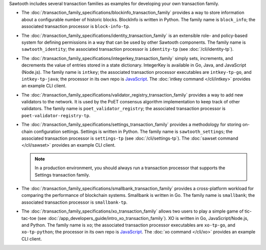 
Sawtooth includes several transaction families as examples for developing
your own transaction family.

* The :doc:`/transaction_family_specifications/blockinfo_transaction_family`
  provides a way to store information about a configurable number of historic
  blocks. BlockInfo is written in Python.
  The family name is ``block_info``;
  the associated transaction processor is ``block-info-tp``.

* The :doc:`/transaction_family_specifications/identity_transaction_family`
  is an extensible role- and policy-based system for defining permissions in a
  way that can be used by other Sawtooth components.
  The family name is ``sawtooth_identity``;
  the associated transaction processor is ``identity-tp`` (see
  :doc:`/cli/identity-tp`).

* The :doc:`/transaction_family_specifications/integerkey_transaction_family`
  simply sets, increments, and decrements the value of entries stored in a state
  dictionary. IntegerKey is available in Go, Java, and JavaScript (Node.js).
  The family name is ``intkey``;
  the associated transaction processor executables are ``intkey-tp-go``,
  and ``intkey-tp-java``;
  the processor in its own repo is
  `JavaScript <https://github.com/hyperledger/sawtooth-sdk-javascript/blob/master/examples/intkey/>`__.
  The :doc:`intkey command </cli/intkey>` provides an example CLI client.

* The :doc:`/transaction_family_specifications/validator_registry_transaction_family`
  provides a way to add new validators to the network. It is used by the PoET
  consensus algorithm implementation to keep track of other validators.
  The family name is ``poet_validator_registry``;
  the associated transaction processor is ``poet-validator-registry-tp``.

* The :doc:`/transaction_family_specifications/settings_transaction_family`
  provides a methodology for storing on-chain configuration settings.
  Settings is written in Python.
  The family name is ``sawtooth_settings``;
  the associated transaction processor is ``settings-tp`` (see
  :doc:`/cli/settings-tp`).
  The :doc:`sawset command </cli/sawset>` provides an example CLI client.

  .. note::

    In a production environment, you should always run a transaction processor
    that supports the Settings transaction family.

* The :doc:`/transaction_family_specifications/smallbank_transaction_family`
  provides a cross-platform workload for comparing the performance of
  blockchain systems. Smallbank is written in Go.
  The family name is ``smallbank``;
  the associated transaction processor is ``smallbank-tp``.

* The :doc:`/transaction_family_specifications/xo_transaction_family`
  allows two users to play a simple game of tic-tac-toe (see
  :doc:`/app_developers_guide/intro_xo_transaction_family`).
  XO is written in Go, JavaScript/Node.js, and Python.
  The family name is ``xo``;
  the associated transaction processor executables  are ``xo-tp-go``,
  and ``xo-tp-python``;
  the processor in its own repo is
  `JavaScript <https://github.com/hyperledger/sawtooth-sdk-javascript/blob/master/examples/xo/>`__.
  The :doc:`xo command </cli/xo>` provides an example CLI client.
